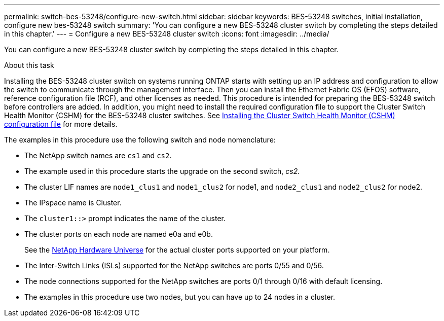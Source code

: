 ---
permalink: switch-bes-53248/configure-new-switch.html
sidebar: sidebar
keywords: BES-53248 switches, initial installation, configure new bes-53248 switch
summary: 'You can configure a new BES-53248 cluster switch by completing the steps detailed in this chapter.'
---
= Configure a new BES-53248 cluster switch
:icons: font
:imagesdir: ../media/

[.lead]
You can configure a new BES-53248 cluster switch by completing the steps detailed in this chapter.

.About this task

Installing the BES-53248 cluster switch on systems running ONTAP starts with setting up an IP address and configuration to allow the switch to communicate through the management interface. Then you can install the Ethernet Fabric OS (EFOS) software, reference configuration file (RCF), and other licenses as needed. This procedure is intended for preparing the BES-53248 switch before controllers are added. In addition, you might need to install the required configuration file to support the Cluster Switch Health Monitor (CSHM) for the BES-53248 cluster switches. See link:configure-health-monitor.html[Installing the Cluster Switch Health Monitor (CSHM) configuration file] for more details.

The examples in this procedure use the following switch and node nomenclature:

* The NetApp switch names are `cs1` and `cs2`.
* The example used in this procedure starts the upgrade on the second switch, _cs2._
* The cluster LIF names are `node1_clus1` and `node1_clus2` for node1, and `node2_clus1` and `node2_clus2` for node2.
* The IPspace name is Cluster.
* The `cluster1::>` prompt indicates the name of the cluster.
* The cluster ports on each node are named e0a and e0b.
+
See the https://hwu.netapp.com/Home/Index[NetApp Hardware Universe^] for the actual cluster ports supported on your platform.

* The Inter-Switch Links (ISLs) supported for the NetApp switches are ports 0/55 and 0/56.
* The node connections supported for the NetApp switches are ports 0/1 through 0/16 with default licensing.
* The examples in this procedure use two nodes, but you can have up to 24 nodes in a cluster.
